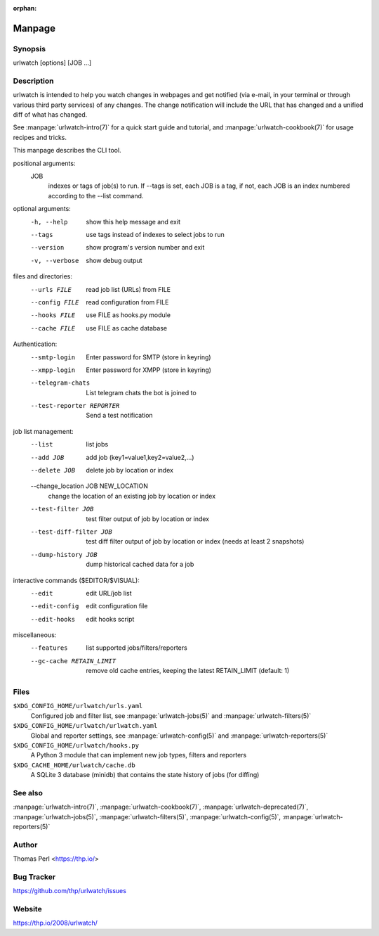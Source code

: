 :orphan:

Manpage
=======

Synopsis
--------

urlwatch [options] [JOB ...]

Description
-----------

urlwatch is intended to help you watch changes in webpages and get
notified (via e-mail, in your terminal or through various third party
services) of any changes. The change notification will include the URL
that has changed and a unified diff of what has changed.

See :manpage:`urlwatch-intro(7)` for a quick start guide and tutorial,
and :manpage:`urlwatch-cookbook(7)` for usage recipes and tricks.

This manpage describes the CLI tool.

positional arguments:
   JOB
          indexes or tags of job(s) to run.
          If --tags is set, each JOB is a tag,
          if not, each JOB is an index numbered according to the --list command.

optional arguments:
   -h, --help
          show this help message and exit

   --tags
          use tags instead of indexes to select jobs to run

   --version
          show program's version number and exit

   -v, --verbose
          show debug output

files and directories:
   --urls FILE
          read job list (URLs) from FILE

   --config FILE
          read configuration from FILE

   --hooks FILE
          use FILE as hooks.py module

   --cache FILE
          use FILE as cache database

Authentication:
   --smtp-login
          Enter password for SMTP (store in keyring)

   --xmpp-login
          Enter password for XMPP (store in keyring)

   --telegram-chats
          List telegram chats the bot is joined to

   --test-reporter REPORTER
          Send a test notification

job list management:
   --list
          list jobs

   --add JOB
          add job (key1=value1,key2=value2,...)

   --delete JOB
          delete job by location or index

   --change_location JOB NEW_LOCATION
          change the location of an existing job by location or index

   --test-filter JOB
          test filter output of job by location or index

   --test-diff-filter JOB
          test diff filter output of job by location or index (needs at least 2 snapshots)

   --dump-history JOB
          dump historical cached data for a job

interactive commands ($EDITOR/$VISUAL):
   --edit
          edit URL/job list

   --edit-config
          edit configuration file

   --edit-hooks
          edit hooks script

miscellaneous:
   --features
          list supported jobs/filters/reporters

   --gc-cache RETAIN_LIMIT
          remove old cache entries, keeping the latest RETAIN_LIMIT (default: 1)


Files
-----

``$XDG_CONFIG_HOME/urlwatch/urls.yaml``
      Configured job and filter list, see :manpage:`urlwatch-jobs(5)` and :manpage:`urlwatch-filters(5)`

``$XDG_CONFIG_HOME/urlwatch/urlwatch.yaml``
      Global and reporter settings, see :manpage:`urlwatch-config(5)` and :manpage:`urlwatch-reporters(5)`

``$XDG_CONFIG_HOME/urlwatch/hooks.py``
      A Python 3 module that can implement new job types, filters and reporters

``$XDG_CACHE_HOME/urlwatch/cache.db``
      A SQLite 3 database (minidb) that contains the state history of jobs (for diffing)


See also
--------

:manpage:`urlwatch-intro(7)`,
:manpage:`urlwatch-cookbook(7)`,
:manpage:`urlwatch-deprecated(7)`,
:manpage:`urlwatch-jobs(5)`,
:manpage:`urlwatch-filters(5)`,
:manpage:`urlwatch-config(5)`,
:manpage:`urlwatch-reporters(5)`


Author
------

Thomas Perl <https://thp.io/>


Bug Tracker
-----------

https://github.com/thp/urlwatch/issues


Website
-------

https://thp.io/2008/urlwatch/
